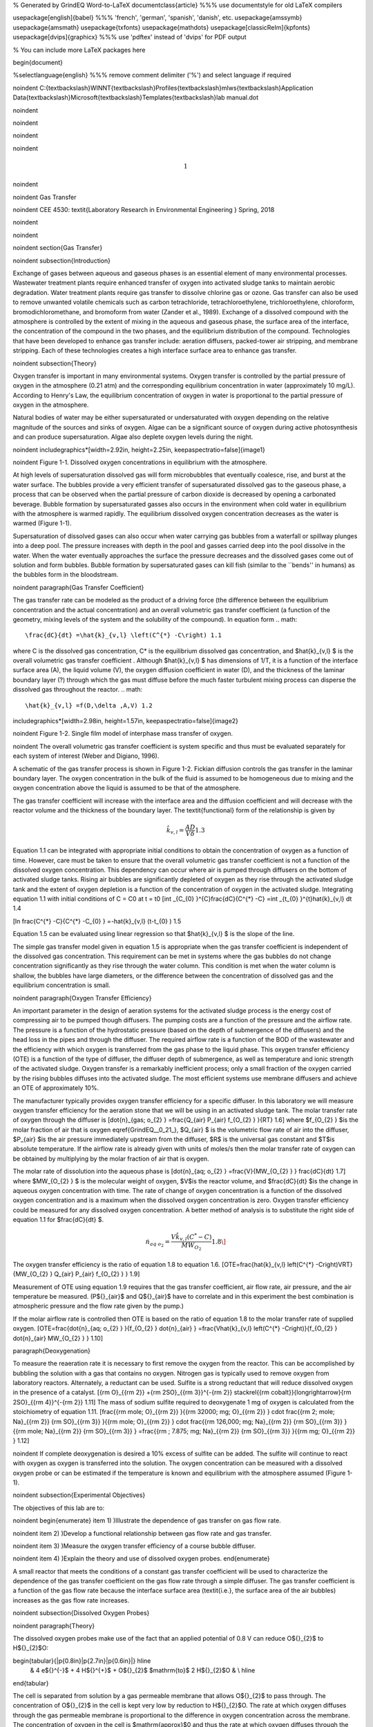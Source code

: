 % Generated by GrindEQ Word-to-LaTeX
\documentclass{article} %%% use \documentstyle for old LaTeX compilers

\usepackage[english]{babel} %%% 'french', 'german', 'spanish', 'danish', etc.
\usepackage{amssymb}
\usepackage{amsmath}
\usepackage{txfonts}
\usepackage{mathdots}
\usepackage[classicReIm]{kpfonts}
\usepackage[dvips]{graphicx} %%% use 'pdftex' instead of 'dvips' for PDF output

% You can include more LaTeX packages here


\begin{document}

%\selectlanguage{english} %%% remove comment delimiter ('%') and select language if required


\noindent C:{\textbackslash}WINNT{\textbackslash}Profiles{\textbackslash}mlws{\textbackslash}Application Data{\textbackslash}Microsoft{\textbackslash}Templates{\textbackslash}lab manual.dot

\noindent

\noindent

\noindent

\noindent

.. math::

    1



\noindent

\noindent Gas Transfer

\noindent CEE 4530: \textit{Laboratory Research in Environmental Engineering  } Spring, 2018

\noindent

\noindent

\noindent
\section{Gas Transfer}

\noindent
\subsection{Introduction}

Exchange of gases between aqueous and gaseous phases is an essential element of many environmental processes. Wastewater treatment plants require enhanced transfer of oxygen into activated sludge tanks to maintain aerobic degradation. Water treatment plants require gas transfer to dissolve chlorine gas or ozone. Gas transfer can also be used to remove unwanted volatile chemicals such as carbon tetrachloride, tetrachloroethylene, trichloroethylene, chloroform, bromodichloromethane, and bromoform from water (Zander et al., 1989). Exchange of a dissolved compound with the atmosphere is controlled by the extent of mixing in the aqueous and gaseous phase, the surface area of the interface, the concentration of the compound in the two phases, and the equilibrium distribution of the compound. Technologies that have been developed to enhance gas transfer include: aeration diffusers, packed-tower air stripping, and membrane stripping. Each of these technologies creates a high interface surface area to enhance gas transfer.

\noindent
\subsection{Theory}

Oxygen transfer is important in many environmental systems. Oxygen transfer is controlled by the partial pressure of oxygen in the atmosphere (0.21 atm) and the corresponding equilibrium concentration in water (approximately 10 mg/L). According to Henry's Law, the equilibrium concentration of oxygen in water is proportional to the partial pressure of oxygen in the atmosphere.

Natural bodies of water may be either supersaturated or undersaturated with oxygen depending on the relative magnitude of the sources and sinks of oxygen. Algae can be a significant source of oxygen during active photosynthesis and can produce supersaturation. Algae also deplete oxygen levels during the night.

\noindent \includegraphics*[width=2.92in, height=2.25in, keepaspectratio=false]{image1}

\noindent Figure  1-1. Dissolved oxygen concentrations in equilibrium with the atmosphere.

At high levels of supersaturation dissolved gas will form microbubbles that eventually coalesce, rise, and burst at the water surface. The bubbles provide a very efficient transfer of supersaturated dissolved gas to the gaseous phase, a process that can be observed when the partial pressure of carbon dioxide is decreased by opening a carbonated beverage. Bubble formation by supersaturated gasses also occurs in the environment when cold water in equilibrium with the atmosphere is warmed rapidly. The equilibrium dissolved oxygen concentration decreases as the water is warmed (Figure 1-1).

Supersaturation of dissolved gases can also occur when water carrying gas bubbles from a waterfall or spillway plunges into a deep pool. The pressure increases with depth in the pool and gasses carried deep into the pool dissolve in the water. When the water eventually approaches the surface the pressure decreases and the dissolved gases come out of solution and form bubbles. Bubble formation by supersaturated gases can kill fish (similar to the ``bends'' in humans) as the bubbles form in the bloodstream.

\noindent
\paragraph{Gas Transfer Coefficient}

The gas transfer rate can be modeled as the product of a driving force (the difference between the equilibrium concentration and the actual concentration) and an overall volumetric gas transfer coefficient (a function of the geometry, mixing levels of the system and the solubility of the compound). In equation form
.. math::


\frac{dC}{dt} =\hat{k}_{v,l} \left(C^{*} -C\right) 1.1

where C is the dissolved gas concentration, C* is the equilibrium dissolved gas concentration, and $\hat{k}_{v,l} $ is the overall volumetric gas transfer coefficient . Although $\hat{k}_{v,l} $ has dimensions of 1/T, it is a function of the interface surface area (A), the liquid volume (V), the oxygen diffusion coefficient in water (D), and the thickness of the laminar boundary layer (?) through which the gas must diffuse before the much faster turbulent mixing process can disperse the dissolved gas throughout the reactor.
.. math::


\hat{k}_{v,l} =f(D,\delta ,A,V) 1.2

\includegraphics*[width=2.98in, height=1.57in, keepaspectratio=false]{image2}

\noindent Figure  1-2. Single film model of interphase mass transfer of oxygen.

\noindent The overall volumetric gas transfer coefficient is system specific and thus must be evaluated separately for each system of interest (Weber and Digiano, 1996).

A schematic of the gas transfer process is shown in Figure 1-2. Fickian diffusion controls the gas transfer in the laminar boundary layer. The oxygen concentration in the bulk of the fluid is assumed to be homogeneous due to mixing and the oxygen concentration above the liquid is assumed to be that of the atmosphere.

The gas transfer coefficient will increase with the interface area and the diffusion coefficient and will decrease with the reactor volume and the thickness of the boundary layer. The \textit{functional} form of the relationship is given by

.. math::

    \hat{k}_{v,l} =\frac{AD}{V\delta }  1.3



Equation 1.1 can be integrated with appropriate initial conditions to obtain the concentration of oxygen as a function of time. However, care must be taken to ensure that the overall volumetric gas transfer coefficient is not a function of the dissolved oxygen concentration. This dependency can occur where air is pumped through diffusers on the bottom of activated sludge tanks. Rising air bubbles are significantly depleted of oxygen as they rise through the activated sludge tank and the extent of oxygen depletion is a function of the concentration of oxygen in the activated sludge. Integrating equation 1.1 with initial conditions of C = C0 at t = t0
\[\int _{C_{0} }^{C}\frac{dC}{C^{*} -C}  =\int _{t_{0} }^{t}\hat{k}_{v,l} dt  1.4

\[\ln \frac{C^{*} -C}{C^{*} -C_{0} } =-\hat{k}_{v,l} (t-t_{0} ) 1.5

Equation 1.5 can be evaluated using linear regression so that $\hat{k}_{v,l} $ is the slope of the line.

The simple gas transfer model given in equation 1.5 is appropriate when the gas transfer coefficient is independent of the dissolved gas concentration. This requirement can be met in systems where the gas bubbles do not change concentration significantly as they rise through the water column. This condition is met when the water column is shallow, the bubbles have large diameters, or the difference between the concentration of dissolved gas and the equilibrium concentration is small.

\noindent
\paragraph{Oxygen Transfer Efficiency}

An important parameter in the design of aeration systems for the activated sludge process is the energy cost of compressing air to be pumped though diffusers. The pumping costs are a function of the pressure and the airflow rate. The pressure is a function of the hydrostatic pressure (based on the depth of submergence of the diffusers) and the head loss in the pipes and through the diffuser. The required airflow rate is a function of the BOD of the wastewater and the efficiency with which oxygen is transferred from the gas phase to the liquid phase. This oxygen transfer efficiency (OTE) is a function of the type of diffuser, the diffuser depth of submergence, as well as temperature and ionic strength of the activated sludge. Oxygen transfer is a remarkably inefficient process; only a small fraction of the oxygen carried by the rising bubbles diffuses into the activated sludge. The most efficient systems use membrane diffusers and achieve an OTE of approximately 10\%.

The manufacturer typically provides oxygen transfer efficiency for a specific diffuser. In this laboratory we will measure oxygen transfer efficiency for the aeration stone that we will be using in an activated sludge tank. The molar transfer rate of oxygen through the diffuser is
\[\dot{n}_{gas\; o_{2} } =\frac{Q_{air} P_{air} f_{O_{2} } }{RT}  1.6\]
where $f_{O_{2} } $is the molar fraction of air that is oxygen \eqref{GrindEQ__0_21_}, $Q_{air} $ is the volumetric flow rate of air into the diffuser, $P_{air} $is the air pressure immediately upstream from the diffuser, $R$ is the universal gas constant and $T$is absolute temperature. If the airflow rate is already given with units of moles/s then the molar transfer rate of oxygen can be obtained by multiplying by the molar fraction of air that is oxygen.

The molar rate of dissolution into the aqueous phase is
\[\dot{n}_{aq\; o_{2} } =\frac{V}{MW_{O_{2} } } \frac{dC}{dt}  1.7\]
where $MW_{O_{2} } $ is the molecular weight of oxygen, $V$is the reactor volume, and $\frac{dC}{dt} $is the change in aqueous oxygen concentration with time. The rate of change of oxygen concentration is a function of the dissolved oxygen concentration and is a maximum when the dissolved oxygen concentration is zero. Oxygen transfer efficiency could be measured for any dissolved oxygen concentration. A better method of analysis is to substitute the right side of equation 1.1 for $\frac{dC}{dt} $.

.. math::

    \dot{n}_{aq\; o_{2} } =\frac{V\hat{k}_{v,l} \left(C^{*} -C\right)}{MW_{O_{2} } }  1.8\]

The oxygen transfer efficiency is the ratio of equation 1.8 to equation 1.6.
\[OTE=\frac{\hat{k}_{v,l} \left(C^{*} -C\right)VRT}{MW_{O_{2} } Q_{air} P_{air} f_{O_{2} } }  1.9\]

Measurement of OTE using equation 1.9 requires that the gas transfer coefficient, air flow rate, air pressure, and the air temperature be measured. (P${}_{air}$ and Q${}_{air}$ have to correlate and in this experiment the best combination is atmospheric pressure and the flow rate given by the pump.)

If the molar airflow rate is controlled then OTE is based on the ratio of equation 1.8 to the molar transfer rate of supplied oxygen.
\[OTE=\frac{\dot{n}_{aq\; o_{2} } }{f_{O_{2} } \dot{n}_{air} } =\frac{V\hat{k}_{v,l} \left(C^{*} -C\right)}{f_{O_{2} } \dot{n}_{air} MW_{O_{2} } }  1.10\]

\paragraph{Deoxygenation}

To measure the reaeration rate it is necessary to first remove the oxygen from the reactor. This can be accomplished by bubbling the solution with a gas that contains no oxygen. Nitrogen gas is typically used to remove oxygen from laboratory reactors. Alternately, a reductant can be used. Sulfite is a strong reductant that will reduce dissolved oxygen in the presence of a catalyst.
\[{\rm O}_{{\rm 2}} +{\rm 2SO}_{{\rm 3}}^{-{\rm 2}} \stackrel{{\rm cobalt}}{\longrightarrow}{\rm 2SO}_{{\rm 4}}^{-{\rm 2}}  1.11\]
The mass of sodium sulfite required to deoxygenate 1 mg of oxygen is calculated from the stoichiometry of equation 1.11.
\[\frac{{\rm mole\; O}_{{\rm 2}} }{{\rm 32000\; mg\; O}_{{\rm 2}} } \cdot \frac{{\rm 2\; mole\; Na}_{{\rm 2}} {\rm SO}_{{\rm 3}} }{{\rm mole\; O}_{{\rm 2}} } \cdot \frac{{\rm 126,000\; mg\; Na}_{{\rm 2}} {\rm SO}_{{\rm 3}} }{{\rm mole\; Na}_{{\rm 2}} {\rm SO}_{{\rm 3}} } =\frac{{\rm \; 7.875\; mg\; Na}_{{\rm 2}} {\rm SO}_{{\rm 3}} }{{\rm mg\; O}_{{\rm 2}} }  1.12\]



\noindent If complete deoxygenation is desired a 10\% excess of sulfite can be added. The sulfite will continue to react with oxygen as oxygen is transferred into the solution. The oxygen concentration can be measured with a dissolved oxygen probe or can be estimated if the temperature is known and equilibrium with the atmosphere assumed (Figure 1-1).



\noindent
\subsection{Experimental Objectives}

The objectives of this lab are to:

\noindent \begin{enumerate}
\item 1) )Illustrate the dependence of gas transfer on gas flow rate.

\noindent \item 2) )Develop a functional relationship between gas flow rate and gas transfer.

\noindent \item 3) )Measure the oxygen transfer efficiency of a course bubble diffuser.

\noindent \item 4) )Explain the theory and use of dissolved oxygen probes.
\end{enumerate}

A small reactor that meets the conditions of a constant gas transfer coefficient will be used to characterize the dependence of the gas transfer coefficient on the gas flow rate through a simple diffuser. The gas transfer coefficient is a function of the gas flow rate because the interface surface area (\textit{i.e.}, the surface area of the air bubbles) increases as the gas flow rate increases.

\noindent
\subsection{Dissolved Oxygen Probes}

\noindent
\paragraph{Theory}

The dissolved oxygen probes make use of the fact that an applied potential of 0.8 V can reduce O${}_{2}$ to H${}_{2}$O:

\begin{tabular}{|p{0.8in}|p{2.7in}|p{0.6in}|} \hline
 & 4 e${}^{-}$ + 4 H${}^{+}$ + O${}_{2}$ $\mathrm{\to}$ 2 H${}_{2}$O &  \\ \hline
\end{tabular}

The cell is separated from solution by a gas permeable membrane that allows O${}_{2}$ to pass through. The concentration of O${}_{2}$ in the cell is kept very low by reduction to H${}_{2}$O. The rate at which oxygen diffuses through the gas permeable membrane is proportional to the difference in oxygen concentration across the membrane. The concentration of oxygen in the cell is $\mathrm{\approx}$0 and thus the rate at which oxygen diffuses through the membrane is proportional to the oxygen concentration in the solution.

Oxygen is reduced to water at a silver (Ag) cathode of the probe. Oxygen reduction produces a current that is measured by the meter.

\noindent
\paragraph{Calibration}

A calibration routine is available in the ProCoDA II software. Follow the instructions in the software and use the help as needed. The calibration steps include the following:

When using the DO probe make sure that there \textbf{aren't any air bubbles} on the probe membrane. If you are aerating, the sample place the probe as far from the air bubbles as possible. Air bubbles on the membrane will cause inaccurate readings. \textbf{\textit{Note that you do not need to calibrate the DO probe at the beginning of the lab. Build the full setup and then calibrate when it says to calibrate.}}

\begin{enumerate}
\item  Connect a DO probe to the data acquisition system using the gold signal conditioning box.

\item  Navigate to the Configuration tab and enter you Location in the bottom left corner, then select \includegraphics*[width=0.34in, height=0.34in, keepaspectratio=false]{image3} to configure the dissolved oxygen channel(s). Select the DO probe from the sensor list and point the channel to the correct sensor port.

\item  Use the dissolved oxygen calibration VI \includegraphics*[width=0.34in, height=0.34in, keepaspectratio=false]{image4} to calibrate the DO probe.

\item  Enter the temperature of the sample. This can be measured by using a thermistor or a thermometer. A good estimate is 22�C.

\item  If you have typed in your location in the Configuration Tab, you can get the actual barometric pressure for Ithaca, New York by selecting \includegraphics*[width=1.89in, height=0.21in, keepaspectratio=false]{image5}

\item  Place the probe in oxygen saturated water (use the air jet on your bench to bubble air into water in a 4L container).  The voltage from the DO probe should be between 0.17 and 0.23 volts if the probe is working correctly. If the voltage is lower than 0.17 it may be time to replace the membrane or the solution may not be saturated with oxygen.

\item  Select \includegraphics*[width=1.12in, height=0.21in, keepaspectratio=false]{image6}to calibrate the DO sensor.

\item  Select OK \includegraphics*[width=0.91in, height=0.25in, keepaspectratio=false]{image7}when you are satisfied with the calibration.

\item  If desired you may save the calibration for later use \includegraphics*[width=0.25in, height=0.24in, keepaspectratio=false]{image8}. However, it is not necessary to save the calibration to use the calibration in the current session.~~If you want to save the calibration, save it in your Group folder on the S:/ drive.~~
\end{enumerate}

\noindent
\subsection{Experimental Methods}

 \includegraphics*[width=4.33in, height=1.91in, keepaspectratio=false]{image9} The reactors are 4 L containers (Figure 1-3). The DO probe should be placed in a location so as to minimize the risk of air bubbles lodging on the membrane on the bottom of the probe. The aeration stone is connected to a source of regulated air flow. A 7-kPa pressure sensor (optional) can be used to measure the air pressure immediately upstream from the diffuser stone. A 200-kPa pressure sensor is used to measure the air pressure in the accumulator.

\noindent
\paragraph{Initial Setup}

\noindent \begin{enumerate}
\item 1) )Assemble the apparatus (don't forget the 1.5 mm x 5 cm restriction).

\noindent \item 2) )Install the head loss orifice as close to the valve as possible (plug it directly into the valve!).

\noindent \item 3) )The ProCoDA II software will be used to control the air flow rate for the aeration experiment. The software will use external code to calculate the calibration constant for the flow restriction, to control valve 1 (the air supply valve), and to regulate the flow of air into the accumulator. The calibration uses the ideal gas law to determine the flow rate as a function of the difference in pressure between the source and the accumulator. Once this calibration is obtained a separate code will set the fraction of time that valve 1 needs to be open to obtain the desired flow rate of air.
\end{enumerate}

\noindent The software combines 3 elements: sensors (inputs from the real world), set points (inputs from the plant operator and calculated values based on sensors and other set points), and logic (rules that govern how the plant should operate given the sensor data and set points). The software contains a graphical user interface where you can edit, save, and open files containing sensor information and files containing the set point and logic information.

\noindent A method file containing the configuration necessary to control airflow is available at S:{\textbackslash}Courses{\textbackslash}4530{\textbackslash} GasTransfer2.pcm. Open the file, using the \includegraphics*[width=0.25in, height=0.24in, keepaspectratio=false]{image10} on the Configuration tab. You will need to adjust the channels for the accumulator pressure and the DO probe to match where you plugged them in your ProCoDA box. You will also need to make sure that your valves are connected to the correct ports on the ProCoDA box.

\noindent \begin{enumerate}
\item 4) )Navigate to the Process Operation tab.

\noindent \item 5) )Set the \textbf{\textit{operator selected state}} to ``toggle.''  The solenoid valves should click rhythmically if they are working properly.

\noindent \item 6) )Install a membrane on the oxygen probe.

\noindent \item 7) )Add 4 L of tap water to the reactor.

\noindent \item 8) )Set the \textbf{\textit{mode of operation}} to automatic operation and the \textbf{\textit{operator selected state}} to ``prepare to calibrate.'' The software should quickly cycle through the calibration step and then begin attempting to control the air flow rate to the target value.  Note:  the purpose of the ``prepare to calibrate'' state is to void the accumulator of any pressure.  The state will not change to ``calibrate'' until the pressure drops below a predefined threshold.  To speed this up, you may disconnect the tubing at the top of your needle valve.  Once the solenoid clicks signaling the state change to ``calibrate,'' you must quickly reconnect the tube.

\noindent \item 9) Set the stirrer speed to achieve a vortex on the surface of the water.

\noindent \item 10) Calibrate the DO probe if you haven't already. Use 22�C as the temperature.
\end{enumerate}

\noindent
\paragraph{Test the air flow controller}

In the following test, the air flow controller should provide a constant flow of air into the accumulator. You can assess how well the air flow controller is working based on the slope of the pressure as a function of time.

\noindent \begin{enumerate}
\item 1) )Set the \textbf{\textit{mode of operation}} to ``Manual Locked in State.''

\noindent \item 2) )Set the \textbf{\textit{operator selected state}} to off

\noindent \item 3) )Open the accumulator cap to empty the accumulator.

\noindent \item 4) )Close the accumulator cap.

\noindent \item 5) )Close the needle valve.

\noindent \item 6) )We can set the air flow rate based on our calibration be navigating to the Configuration tab and selecting edit rules. We want to control the air flow rate, so select air flow rate from the set points and variables list. Set the air flow rate to a value of 200u (200 ?M/s).

\noindent \item 7) )Begin logging data from the 200kPa pressure sensor (accumulator pressure) at a 1 s interval using the datalog button on the configuration tab. Data is being logged when the icon is green.

\noindent \item 8) )Navigate back to process operation tab and set the \textbf{\textit{operator selected state}} to aerate.

\noindent \item 9) )End logging data when the accumulator pressure is approximately equal to the source pressure.

\noindent \item 10) )Analyze the data to see if the airflow rate is close to the expected value. This can be done using the data obtained and the ideal gas law.  Plot the accumulator air pressure as a function of time.  The slope of the best fit linear line is in units of Pa/s.  The volume of the accumulator is 1 liter.  Solving the ideal gas law for n gives a result in units of moles/s. You set the air flow rate for 200 ?M/s and that is what you are expecting from this calculation.

\noindent \item 11) )If the error is greater than 20\% look for leaks and recalibrate the airflow controller.
\end{enumerate}

\noindent
\paragraph{Measure the Gas Transfer}

\begin{enumerate}
\item \textbf{ }Call the instructor and/or TA to check the system configuration.

\item  The instructor or TA will add 1 mg CoCl2� 6H2O (note this only needs to be added once because it is the catalyst). A stock solution of CoCl2� 6H2O (100 mg/mL -- thus add 10 ?L) has been prepared to facilitate measurement of small cobalt doses. (Use gloves when handling cobalt!)

\item  Prepare to record the dissolved oxygen concentration using ProCoDA software. Use 5-second data intervals and log the data to S:{\textbackslash}Courses{\textbackslash}4530{\textbackslash}Group \#{\textbackslash}gastran\_flowrate{\textbackslash} for later analysis. Include the actual flow rate in the file name.

\item  Set the airflow rate to the desired flow rate.  Each group will investigate six flowrates.  The instructor will assign the flowrates on the day of the lab exercise.

\item  Set the \textbf{\textit{operator selected state}} to aerate.

\item  Set the needle valve so the pressure in the accumulator is approximately 75\% of the source pressure.

\item  Wait until the accumulator pressure reaches steady state.

\item  Turn the air off by changing the operator selected state to ``OFF.''

\item  Add enough sodium sulfite to deoxygenate the solution. A stock solution of sodium sulfite (100 mg/mL) has been prepared to facilitate measurement of small sulfite doses. Calculate this dose based on the measured dissolved oxygen concentration. (4 L of water at C${}_{oxygen}$ mg O${}_{2}$/L = 4 C${}_{oxygen}$ mg O${}_{2}$, therefore add 4\eqref{GrindEQ__7_875_}(C${}_{oxygen}$) mg sodium sulfite or 4\eqref{GrindEQ__7_875_}(C${}_{oxygen}$)/100 mL of stock solution.)

\item  Turn the air on by changing the \textbf{\textit{operator selected state}} to ``Aerate.''

\item  Monitor the dissolved oxygen concentration until it reaches 50\% of saturation value or 10 minutes (whichever is shorter).

\item  Repeat steps 3-11 to collect data from at least two additional flow rates.

\item  Consolidate the files into one spreadsheet file with a separate sheet for each flow rate.

\item  Collect data from the whole class to analyze the full spectrum of flow rates investigated.
\end{enumerate}



\noindent
\subsection{Pre-Laboratory Questions}

\noindent \begin{enumerate}
\item 1) )Calculate the mass of sodium sulfite needed to reduce all the dissolved oxygen in 4 L of pure water in equilibrium with the atmosphere and at 30$\mathrm{{}^\circ}$C.

\noindent \item 2) )Describe your expectations for dissolved oxygen concentration as a function of time during a reaeration experiment.  Assume you have added enough sodium sulfite to consume all of the oxygen at the start of the experiment. What would the shape of the curve look like?

\noindent \item 3) )Why is $\hat{k}_{v,l} $ not zero when the gas flow rate is zero? How can oxygen transfer into the reactor even when no air is pumped into the diffuser?

\noindent \item 4) )Describe your expectations for $\hat{k}_{v,l} $ as a function of gas flow rate. Do you expect a straight line? Why?

\noindent \item 5) )A dissolved oxygen probe was placed in a small vial in such a way that the vial was sealed. The water in the vial was sterile. Over a period of several hours the dissolved oxygen concentration gradually decreased to zero. Why? (You need to know how dissolved oxygen probes work to answer this!)
\end{enumerate}

\noindent
\subsection{Data Analysis}

This lab requires a significant amount of repetitive data analysis. Plan how you will organize the analysis to be as easy as possible.

\begin{enumerate}
\item  Calculate the air flow rate from testing the air flow controller and compare with the target value.

\item  Eliminate the data from each data set when the dissolved oxygen concentration was less than 0.5 mg/L. This will ensure that all of the sulfite has reacted.

\item  Plot a representative data set showing dissolved oxygen vs. time.

\item  Calculate $C^{*} $ based on the average water temperature, barometric pressure, and the following equation. $C^{*} =P_{O_{2} } {\mathop{e}\nolimits^{\left(\frac{1727}{T} -2.105\right)}} $ where T is in Kelvin, $P_{O_{2} } $ is the partial pressure of oxygen in atmospheres, and $C^{*} $is in mg/L. This equation is valid for 278 K$\mathrm{<}$T$\mathrm{<}$318 K.

\item  Estimate $\hat{k}_{v,l} $ using linear regression and equation 1.5 for each data set.

\item  Create a graph with a representative plot showing the linearized data, $\left(\ln \frac{C^{*} -C}{C^{*} -C_{0} } \right)$vs. time, and the best-fit line.

\item  Plot the reaeration model on the same graph as the dissolved oxygen vs. time data.  This is done by solving equation for C.

\item  Plot $\hat{k}_{v,l} $ as a function of airflow rate (?mole/s).

\item  Look at each dataset and if necessary (to make more linear plots) eliminate more data from the beginning (or end) of the dataset. You will be able to see when the oxygen level is affected by residual sulfite at the beginning of the experiments.

\item  Plot OTE as a function of airflow rate (?mole/s) with the oxygen deficit ($C^{*} -C$) set at 6 mg/L.

\item  Plot the molar rate of oxygen dissolution into the aqueous phase (?mole/s) as a function of airflow rate (?mole/s).

\item  Comment on results and compare with your expectations and with theory.

\item  Verify that your report and graphs meet the requirements.
\end{enumerate}

\noindent
\subsection{References}

\noindent Weber, W. J. J. and F. A. Digiano. 1996. Process Dynamics in Environmental Systems. New York, John Wiley \& Sons, Inc.Zander, A. K.; M. J. Semmens and R. M. Narbaitz. 1989. ``Removing VOCs by membrane stripping'' American Water Works Association Journal 81\eqref{GrindEQ__11_}: 76-81.

\noindent
\subsection{\eject Lab Prep Notes}



\begin{tabular}{|p{0.7in}|p{0.7in}|p{0.7in}|} \hline
\multicolumn{3}{|p{1in}|}{Table 1-1. Reagent list\textbf{}} \\ \hline
\textbf{Description} & \textbf{Supplier} & \textbf{Catalog number} \\ \hline
Na2SO3 & Fisher Scientific & S430-500 \\ \hline
CoCl2� 6H2O & Fisher Scientific & C371-100 \\ \hline
\end{tabular}


\paragraph{Setup}

\noindent \begin{enumerate}
\item 1) )Prepare the sodium sulfite immediately before class and distribute to groups in 15 mL PP bottles to minimize oxygen dissolution and reaction with the sulfite.
\end{enumerate}

\begin{tabular}{|p{0.4in}|p{0.3in}|p{0.3in}|p{0.3in}|p{0.3in}|p{0.4in}|} \hline
\multicolumn{6}{|p{1in}|}{Table 1-2. Stock solutions list} \\ \hline
\textbf{reagent} & M.W. & g/100 mL & mg/ mL & mL/\newline group & solubility g/L \\ \hline
Na2SO3 & 126.04 & 10 g & 100 & 10 & 125 \\ \hline
CoCl2� 6H2O & 237.92 & 10 g & 100 & 1 & 770 \\ \hline
\end{tabular}

\begin{enumerate}
\item 2) )The cobalt solution can be prepared anytime and stored long term. Distribute to student stations in 15 mL PP bottles.
\end{enumerate}

\begin{tabular}{|p{0.7in}|p{0.7in}|p{0.7in}|} \hline
\multicolumn{3}{|p{1in}|}{Table 1-3. Equipment list\textbf{}} \\ \hline
\textbf{Description} & \textbf{Supplier} & \textbf{Catalog number} \\ \hline
magnetic stirrer & Fisher Scientific & 11-500-7S \\ \hline
100-1095 �L pipette & Fisher Scientific & 13-707-5 \\ \hline
10-109.5 �L pipette & Fisher Scientific & 13-707-3 \\ \hline
15 mL PP bottles & Fisher Scientific & 02-923-8G \\ \hline
Solenoid valves &  &  \\ \hline
Stamp control boxes &  &  \\ \hline
Pressure sensors &  &  \\ \hline
1 L airflow accumulators &  &  \\ \hline
\end{tabular}

\begin{enumerate}
\item 3) )Verify that DO probes, membranes, and potassium chloride solutions are available at each station. Students will install the membranes.

\noindent \item 4) )Provide clamps to mount DO probes on magnetic stirrers.
\end{enumerate}

\noindent
\paragraph{Major elements of apparatus}

\noindent \begin{enumerate}
\item ? �air flow hardware (built by students)

\noindent \item ? �reactor hardware (built by students)

\noindent \item ? �sensors (plugged in to ports by TA)

\noindent \item ? �solenoid valves (already plugged in to ports by TA)

\noindent \item ? �software
\end{enumerate}

\begin{tabular}{|p{0.3in}|p{0.9in}|} \hline
Group & Flows (?M/s) \\ \hline
1 & 200, 250, 300 \\ \hline
2 & 350, 400, 450 \\ \hline
3 & 500, 600, 700 \\ \hline
4 & 800, 900, 1000 \\ \hline
5 & 1200, 1500, 2000 \\ \hline
6 & 3000, 4000, 5000 \\ \hline
\end{tabular}


\paragraph{Class Plan}

\noindent \begin{enumerate}
\item 1) )Show how to install membrane on DO probe.

\noindent \item 2) )Show how to calibrate DO probe using Calibrator.
\end{enumerate}

\eject

\noindent
\subsection{Airflow Control}

 \includegraphics*[width=3.96in, height=1.71in, keepaspectratio=false]{image11} The ProCoDA software can be configured to control the flow of air into the reactor. The hardware required is shown in Figure 1.1. The control algorithm is based on the theoretical relationship between head loss and flow rate for the air flowing into the accumulator. We can empirically measure the head loss coefficient and then use the theoretical relationship to determine what fraction of time the influent valve should be open to obtain the desired flow rate. We can use the change in pressure in the accumulator when the influent valve is open to determine how fast air was flowing into the accumulator. In order to develop an appropriate head loss model we need to know if the flow into the accumulator is laminar or turbulent.
\begin{equation} \label{1.1}
{\rm Re}=\frac{\rho VD}{\mu }
\end{equation}
\begin{equation} \label{1.2}
{\rm Re}=\frac{4\rho Q}{\pi d\mu }
\end{equation}
If we hold pressure and temperature constant and then take the derivative of the ideal gas law we obtain.
\begin{equation} \label{1.3}
P\rlap{--}\dot{V}=\dot{n}RT
\end{equation}
and since change in volume with respect to time is a flow rate we have
\begin{equation} \label{ZEqnNum261903}
Q=\frac{\dot{n}RT}{P}
\end{equation}
Density of an ideal gas is given by
\begin{equation} \label{ZEqnNum758497}
\rho =\frac{PM_{gas} }{RT}
\end{equation}
Substituting these relationships into the equation for Reynolds number we obtain
\begin{equation} \label{1.6}
{\rm Re}=\frac{4\dot{n}M_{gas} }{\pi d\mu }
\end{equation}
For the air flow controller used in the lab the following values are obtained

\noindent

\noindent $\dot{n}$ max flow is about 10,000 ?M/s??$M_{gas} $ is 0.029 kg/M, and$\mu $ is 1.8x10${}^{-5}$ Ns/m${}^{2}$.
\begin{equation} \label{1.7}
{\rm Re}=\frac{4\left(10000\times 10^{-6} \frac{M}{s} \right)\left(0.029\frac{kg}{M} \right)}{\pi \left(1\times 10^{-3} m\right)\left(1.8\times 10^{-5} \frac{N\cdot s}{m^{2} } \right)} =20,500
\end{equation}
The flow into the air accumulator will almost certainly be turbulent and thus we can use the turbulent flow equations for minor losses to describe head loss. The equation for minor losses is:
\begin{equation} \label{ZEqnNum823776}
h_{minor} =K\frac{8Q^{2} }{g\pi ^{2} D^{4} }
\end{equation}
To use equation \eqref{ZEqnNum823776} for air we substitute pressure change for \textit{h${}_{minor}$}, equation \eqref{ZEqnNum261903} for flow rate, and equation \eqref{ZEqnNum758497} for density.
\begin{equation} \label{ZEqnNum122024}
\Delta p=K\frac{8M_{gas} RT\dot{n}^{2} }{\pi ^{2} D^{4} P}
\end{equation}
This change of pressure is occurring between the air supply and the accumulator. The pressure, P, in equation \eqref{ZEqnNum122024} helps determine the velocity of the air and thus head loss is a function of the pressure. The pressure varies between the pressure of the lab air supply, P${}_{s,}$ and the pressure in the air accumulator, placeStateP${}_{a.}$ As a reasonable first approximation we use the average pressure of the supply and the accumulator for P, the difference in pressure for ?p, and solve equation \eqref{ZEqnNum122024} for the molar flow rate.
\begin{equation} \label{ZEqnNum773701}
\dot{n}=\frac{\pi D^{2} }{4\sqrt{KM_{gas} RT} } \sqrt{\left(P_{s} -P_{a} \right)\left(P_{s} +P_{a} \right)}
\end{equation}
where $\dot{n}$ is the molar flow rate.

Multiplying terms and noting that the supply pressure is relatively constant, but that the accumulator pressure varies as it charges according to the ideal gas law we obtain.
\begin{equation} \label{1.11}
\frac{dn}{dt} =\frac{\pi D^{2} }{4\sqrt{KM_{gas} RT} } \sqrt{P_{s}^{2} -\frac{n^{2} R^{2} T^{2} }{V^{2} } }
\end{equation}
Separating terms and integrating from an initial condition with n${}_{1}$ moles to a final condition with n${}_{2}$ moles in the accumulator.
\begin{equation} \label{1.12}
\frac{\rlap{--}V}{RT} \int _{n_{1} }^{n_{2} }\frac{dn}{\sqrt{\frac{P_{s}^{2} V^{2} }{R^{2} T^{2} } -n^{2} } }  =\int _{0}^{t}\frac{\pi D^{2} }{4\sqrt{KM_{gas} RT} } dt
\end{equation}
After integrating we obtain the following equation.
\begin{equation} \label{1.13}
\frac{\rlap{--}V}{RT} \left(\sin ^{-1} \frac{n_{2} RT}{P_{s} V} -\sin ^{-1} \frac{n_{1} RT}{P_{s} V} \right)=\frac{\pi D^{2} t}{4\sqrt{KM_{gas} RT} }
\end{equation}
\begin{equation} \label{1.14}
t=\frac{4\sqrt{KM_{gas} RT} }{\pi D^{2} } \left(\sin ^{-1} \frac{n_{2} RT}{P_{s} V} -\sin ^{-1} \frac{n_{1} RT}{P_{s} V} \right)\frac{\rlap{--}V}{RT}
\end{equation}
Since we will be measuring the pressure in the accumulator we can now substitute that pressure for the terms containing moles of air to obtain an equation that is in a linear form such that a single term containing K and D can be obtained by linear regression.
\begin{equation} \label{1.15}
t=\frac{4\sqrt{KM_{gas} RT} }{\pi D^{2} } \left(\sin ^{-1} \frac{P_{a_{2} } }{P_{s} } -\sin ^{-1} \frac{P_{a_{1} } }{P_{s} } \right)\frac{\rlap{--}V}{RT}
\end{equation}

 \includegraphics*[width=2.97in, height=1.94in, keepaspectratio=false]{image12} Taking a data set obtained by filling the accumulator, finding the unknown term $\frac{4\sqrt{KM_{gas} RT} }{\pi D^{2} } $ by linear regression and then plotting the resulting model next to the data we obtain the graph in Figure \eqref{ZEqnNum363682}.

The final step is to calculate the fraction of time that the valve must be open in order to obtain a desired flow rate into the accumulator. Take the target air flow rate $\dot{n}_{t\arg et} $ and divide by the molar flow rate given by equation \eqref{ZEqnNum773701} to get the fraction of time the valve must be open to get the desired average flow rate.
\begin{equation} \label{ZEqnNum820776}
f_{valve} =\frac{\dot{n}_{t\arg et} }{\dot{n}} =\frac{\dot{n}_{t\arg et} }{\frac{\pi D^{2} }{4\sqrt{KM_{gas} RT} } \sqrt{P_{s}^{2} -P_{a}^{2} } }
\end{equation}

Equation \eqref{ZEqnNum820776} assumes that inertial effects during flow startup are not significant. Application of equation \eqref{ZEqnNum820776} results in slightly more air being delivered than requested. The reason for this error is that when the valve is closed the volume between the location of the head loss and the valve fills to the pressure of the source. This volume of air quickly discharges through the valve as soon as the valve is opened. This error can be minimized by using small valves and by keeping the head loss orifice as close to the valve as possible.

  Equation \eqref{ZEqnNum820776} is used by the air flow control.vi to calculate the fraction of time that the valve should be open. The ability of the control algorithm to create a desired flow rate can be measured by setting the flow rate and closing the effluent valves from the accumulator. The result is that the accumulator will gradually fill and as it fills $f_{valve} $ will gradually increase so the flow rate into the accumulator remains constant. The slope of the pressure vs. time line is proportional to the flow rate.

\noindent


\end{document}
